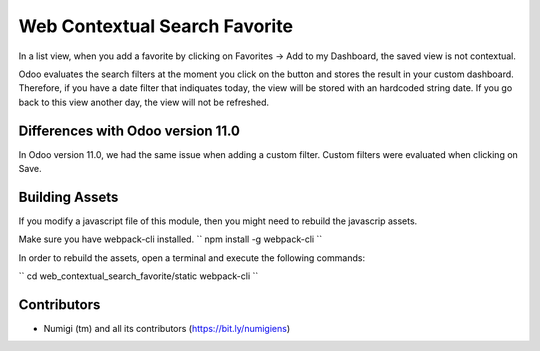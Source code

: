 Web Contextual Search Favorite
==============================
In a list view, when you add a favorite by clicking on Favorites -> Add to my Dashboard,
the saved view is not contextual.

Odoo evaluates the search filters at the moment you click on the button and stores the result in your custom dashboard.
Therefore, if you have a date filter that indiquates today, the view will be stored with an hardcoded string date.
If you go back to this view another day, the view will not be refreshed.

Differences with Odoo version 11.0
----------------------------------
In Odoo version 11.0, we had the same issue when adding a custom filter.
Custom filters were evaluated when clicking on Save.

Building Assets
---------------
If you modify a javascript file of this module, then you might need to rebuild the javascrip assets.

Make sure you have webpack-cli installed.
``
npm install -g webpack-cli
``

In order to rebuild the assets, open a terminal and execute the following commands:

``
cd web_contextual_search_favorite/static
webpack-cli
``

Contributors
------------
* Numigi (tm) and all its contributors (https://bit.ly/numigiens)
